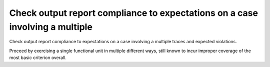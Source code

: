 Check output report compliance to expectations on a case involving a multiple
=============================================================================

Check output report compliance to expectations on a case involving a multiple
traces and expected violations.

Proceed by exercising a single functional unit in multiple different ways,
still known to incur improper coverage of the most basic criterion overall.
